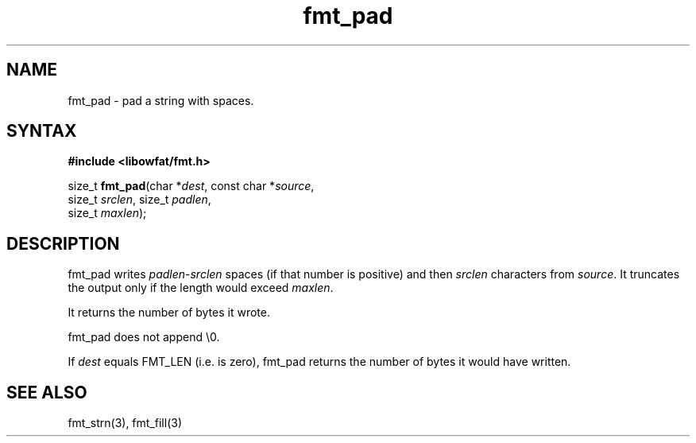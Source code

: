 .TH fmt_pad 3
.SH NAME
fmt_pad \- pad a string with spaces.
.SH SYNTAX
.B #include <libowfat/fmt.h>

size_t \fBfmt_pad\fP(char *\fIdest\fR, const char *\fIsource\fR,
      size_t \fIsrclen\fR, size_t \fIpadlen\fR,
      size_t \fImaxlen\fR);
.SH DESCRIPTION
fmt_pad writes \fIpadlen\fR-\fIsrclen\fR spaces (if that number is
positive) and then \fIsrclen\fR characters from \fIsource\fR.  It
truncates the output only if the length would exceed \fImaxlen\fR.

It returns the number of bytes it wrote.

fmt_pad does not append \\0.

If \fIdest\fR equals FMT_LEN (i.e. is zero), fmt_pad returns the number
of bytes it would have written.
.SH "SEE ALSO"
fmt_strn(3), fmt_fill(3)
